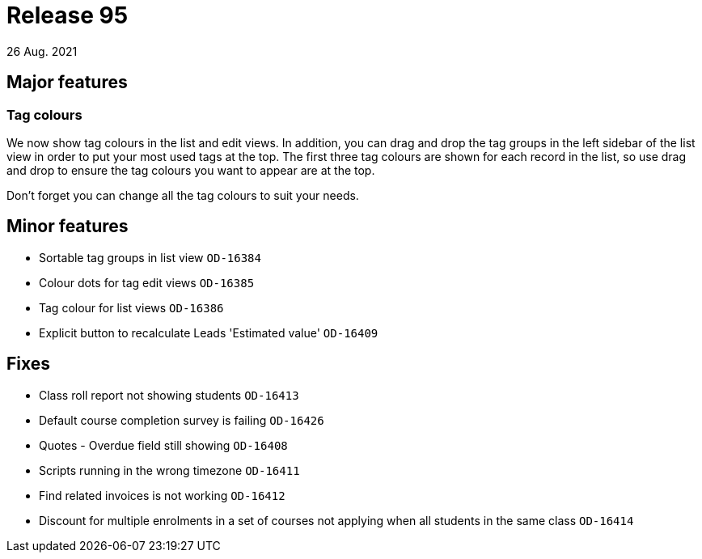 = Release 95
26 Aug. 2021

== Major features

=== Tag colours

We now show tag colours in the list and edit views. In addition, you can drag and drop the tag groups in the left sidebar of the list view in order to put your most used tags at the top. The first three tag colours are shown for each record in the list, so use drag and drop to ensure the tag colours you want to appear are at the top.

Don't forget you can change all the tag colours to suit your needs.


== Minor features
* Sortable tag groups in list view `OD-16384`
* Colour dots for tag edit views `OD-16385`
* Tag colour for list views `OD-16386`
* Explicit button to recalculate Leads 'Estimated value' `OD-16409`

== Fixes
* Class roll report not showing students `OD-16413`
* Default course completion survey is failing `OD-16426`
* Quotes - Overdue field still showing `OD-16408`
* Scripts running in the wrong timezone `OD-16411`
* Find related invoices is not working `OD-16412`
* Discount for multiple enrolments in a set of courses not applying when all students in the same class `OD-16414`
